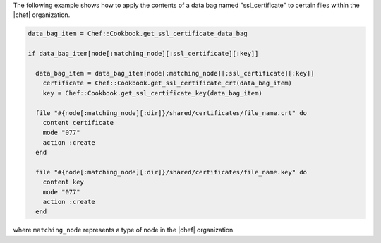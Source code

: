 .. This is an included how-to. 

The following example shows how to apply the contents of a data bag named "ssl_certificate" to certain files within the |chef| organization.

.. code-block:: ruby

   data_bag_item = Chef::Cookbook.get_ssl_certificate_data_bag
   
   if data_bag_item[node[:matching_node][:ssl_certificate][:key]]
   
     data_bag_item = data_bag_item[node[:matching_node][:ssl_certificate][:key]]
       certificate = Chef::Cookbook.get_ssl_certificate_crt(data_bag_item)
       key = Chef::Cookbook.get_ssl_certificate_key(data_bag_item)
   
     file "#{node[:matching_node][:dir]}/shared/certificates/file_name.crt" do
       content certificate
       mode "077"
       action :create
     end
   
     file "#{node[:matching_node][:dir]}/shared/certificates/file_name.key" do
       content key
       mode "077"
       action :create
     end

where ``matching_node`` represents a type of node in the |chef| organization.
